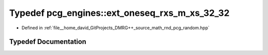 .. _exhale_typedef_namespacepcg__engines_1a16d00b84d7cafb288e2773a0e4bb6b5c:

Typedef pcg_engines::ext_oneseq_rxs_m_xs_32_32
==============================================

- Defined in :ref:`file__home_david_GitProjects_DMRG++_source_math_rnd_pcg_random.hpp`


Typedef Documentation
---------------------


.. doxygentypedef:: pcg_engines::ext_oneseq_rxs_m_xs_32_32
